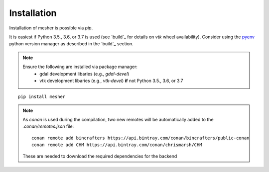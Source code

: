 Installation
============

Installation of mesher is possible via `pip`.

It is easiest if Python 3.5., 3.6, or 3.7 is used (see `build`_ for details on `vtk` wheel availability). 
Consider using the `pyenv <https://github.com/pyenv/pyenv>`_ python version manager as described in the `build`_ section. 

.. note::
   Ensure the following are installed via package manager:
      - gdal development libaries (e.g., `gdal-devel`)
      - vtk development libaries (e.g., `vtk-devel`) **if** not Python 3.5., 3.6, or 3.7

::

   pip install mesher


.. note::
   As `conan` is used during the compilation, two new remotes will be automatically added to the `.conan/remotes.json` file:
   ::

      conan remote add bincrafters https://api.bintray.com/conan/bincrafters/public-conan
      conan remote add CHM https://api.bintray.com/conan/chrismarsh/CHM

   These are needed to download the required dependencies for the backend

